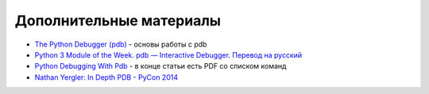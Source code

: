 Дополнительные материалы
------------------------


-  `The Python Debugger
   (pdb) <https://pynet.twb-tech.com/blog/python/pdb.html>`__ - основы
   работы с pdb
-  `Python 3 Module of the Week. pdb — Interactive
   Debugger <https://pymotw.com/3/pdb/>`__. `Перевод на
   русский <https://habr.com/ru/post/104086/>`__
-  `Python Debugging With
   Pdb <https://realpython.com/python-debugging-pdb/>`__ - в конце
   статьи есть PDF со списком команд
-  `Nathan Yergler: In Depth PDB - PyCon
   2014 <https://www.youtube.com/watch?v=lnlZGhnULn4>`__

